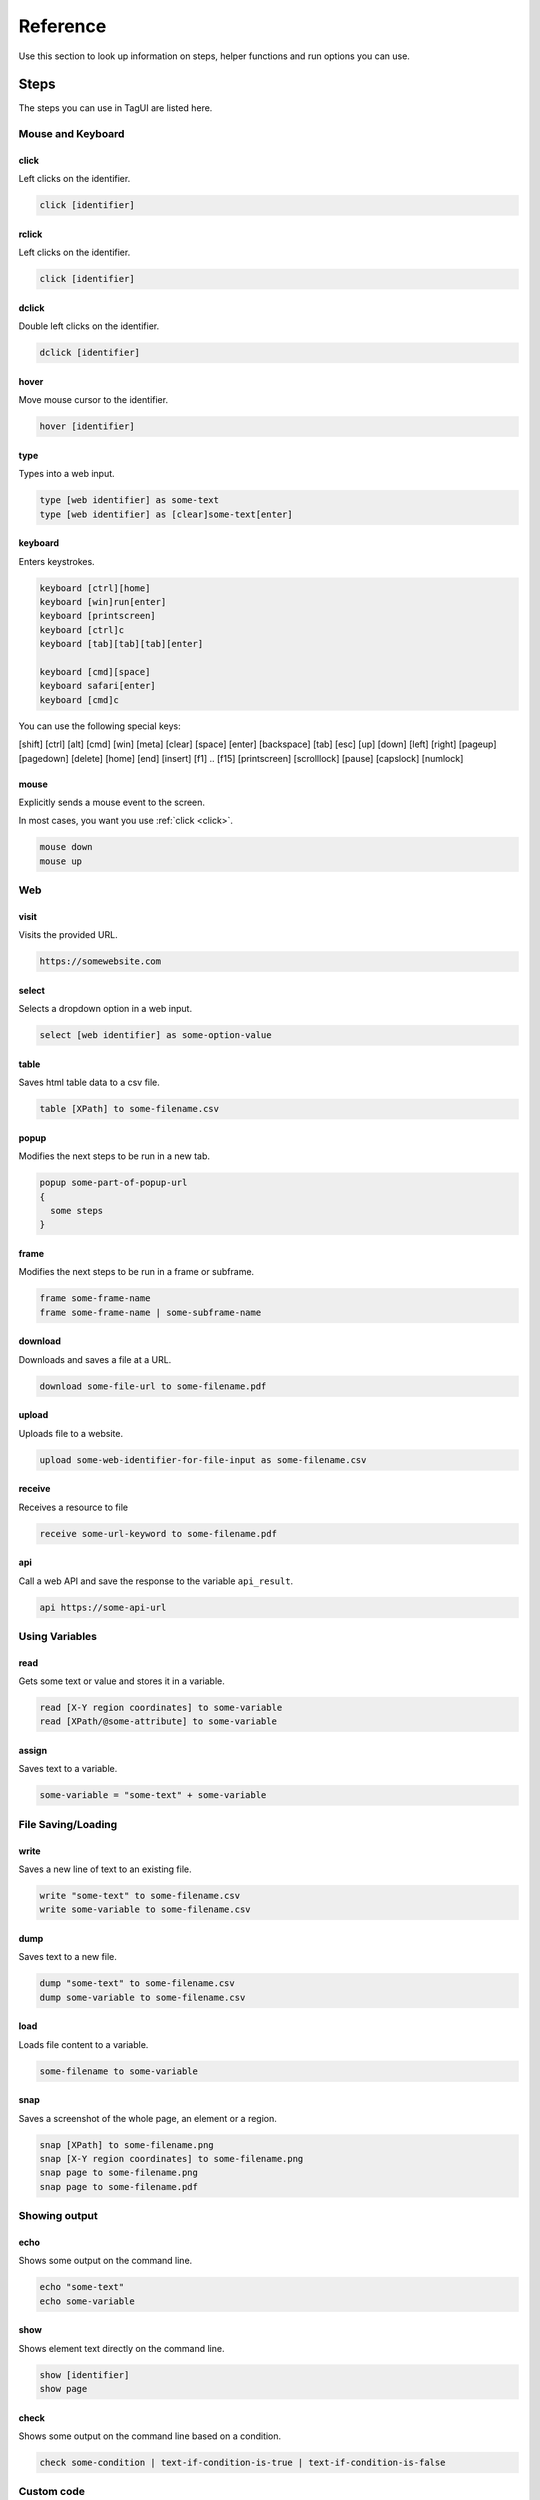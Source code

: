 Reference
======================
Use this section to look up information on steps, helper functions and run options you can use.


.. _step-reference:

Steps
------------------
The steps you can use in TagUI are listed here.


Mouse and Keyboard
********************

.. _click:

click
##################
Left clicks on the identifier.

.. code-block:: none
  
  click [identifier]


rclick
##################
Left clicks on the identifier.

.. code-block:: none
  
  click [identifier]


dclick
##################
Double left clicks on the identifier.

.. code-block:: none
  
  dclick [identifier]


hover
##################
Move mouse cursor to the identifier.

.. code-block:: none
  
  hover [identifier]


type
##################
Types into a web input.

.. code-block:: none

  type [web identifier] as some-text
  type [web identifier] as [clear]some-text[enter]


keyboard
##################
Enters keystrokes.

.. code-block:: none

  keyboard [ctrl][home]
  keyboard [win]run[enter]
  keyboard [printscreen]
  keyboard [ctrl]c
  keyboard [tab][tab][tab][enter]

  keyboard [cmd][space]
  keyboard safari[enter]
  keyboard [cmd]c

You can use the following special keys:

[shift] [ctrl] [alt] [cmd] [win] [meta] [clear] [space] [enter] [backspace] [tab] [esc] [up] [down] [left] [right] [pageup] [pagedown] [delete] [home] [end] [insert] [f1] .. [f15] [printscreen] [scrolllock] [pause] [capslock] [numlock]


mouse
####################
Explicitly sends a mouse event to the screen.

In most cases, you want you use :ref:`click <click>`.

.. code-block:: none

  mouse down
  mouse up


Web
*******************

visit
#####################
Visits the provided URL.

.. code-block:: none
  
  https://somewebsite.com


select
#####################
Selects a dropdown option in a web input.

.. code-block:: none

  select [web identifier] as some-option-value


table
#####################
Saves html table data to a csv file.

.. code-block:: none

  table [XPath] to some-filename.csv


popup
#####################
Modifies the next steps to be run in a new tab.

.. code-block:: none

  popup some-part-of-popup-url
  {
    some steps
  }


frame
#####################
Modifies the next steps to be run in a frame or subframe.

.. code-block:: none

  frame some-frame-name
  frame some-frame-name | some-subframe-name


download
#####################
Downloads and saves a file at a URL.

.. code-block:: none

  download some-file-url to some-filename.pdf


upload
#####################
Uploads file to a website.

.. code-block:: none

  upload some-web-identifier-for-file-input as some-filename.csv


receive
#####################
Receives a resource to file

.. code-block:: none

  receive some-url-keyword to some-filename.pdf


api
#####################
Call a web API and save the response to the variable ``api_result``.

.. code-block:: none

  api https://some-api-url


Using Variables
********************

read
###################
Gets some text or value and stores it in a variable.

.. code-block:: none

  read [X-Y region coordinates] to some-variable
  read [XPath/@some-attribute] to some-variable


assign
###################
Saves text to a variable.

.. code-block:: none

  some-variable = "some-text" + some-variable


File Saving/Loading 
***********************

write
#####################
Saves a new line of text to an existing file.

.. code-block:: none

  write "some-text" to some-filename.csv
  write some-variable to some-filename.csv


dump
#####################
Saves text to a new file.

.. code-block:: none

  dump "some-text" to some-filename.csv
  dump some-variable to some-filename.csv


load
#####################
Loads file content to a variable.

.. code-block:: none

  some-filename to some-variable


snap
######################
Saves a screenshot of the whole page, an element or a region.

.. code-block:: none

  snap [XPath] to some-filename.png
  snap [X-Y region coordinates] to some-filename.png
  snap page to some-filename.png
  snap page to some-filename.pdf


Showing output
********************

echo
###################
Shows some output on the command line.

.. code-block:: none

  echo "some-text"
  echo some-variable


show
###################
Shows element text directly on the command line.

.. code-block:: none

  show [identifier]
  show page


check
###################
Shows some output on the command line based on a condition.

.. code-block:: none

  check some-condition | text-if-condition-is-true | text-if-condition-is-false


Custom code
********************

js
####################
Runs JavaScript code explicitly.

.. code-block:: none

  js some JavaScript statement


py
####################
Runs Python code and saves the stdout to the variable ``py_result``.

.. code-block:: none

  python some Python statement


run
####################
Runs a command in Command Prompt or Terminal and saves the stdout to the variable ``run_result``.

.. code-block:: none

  run some shell command


vision
####################
Runs Sikuli code.

.. code-block:: none

  vision some Sikuli statement


dom
####################
Runs code in the browser dom and saves the stdout to the variable ``dom_result``.

.. code-block:: none

  dom some javascript code


r
####################
Runs R statements and saves the stdout to the variable ``r_result``.

.. code-block:: none

  r some R statement


Miscellaneous
********************

wait
####################
Explicitly wait for some time.

.. code-block:: none

  wait 10
  wait 15 s
  wait 20 sec


timeout
####################
Changes the auto-wait timeout when waiting for web elements to appear.

.. code-block:: none

  timeout 300


ask
####################
Prompts user for input and saves the input as the variable ``ask_result``

.. code-block:: none

  ask What is the date of the receipt? (in DD-MM-YYYY)


live
###################
Wait for user confirmation before continuing.

.. code-block:: none

  live


tagui
####################
Runs another TagUI flow.

.. code-block:: none

  tagui some-flow.tag
  tagui a-folder/some-flow.tag


comment
###################
Adds a comment.

.. code-block:: none

  // some comment


Run options
----------------------
You can use the below options when running ``tagui``. 

For example, the command below runs ``my_flow.tag`` without showing the web browser, while storing the flow run result in ``tagui_report.csv``. ::
    
    tagui my_flow.tag headless report

headless
********************
Runs the flow without a visible browser (does not work for visual automation).


report
********************
Tracks flow run result in ``tagui/src/tagui_report.csv`` and saves html logs of flows.


my_datatable.csv
********************
Uses the specified csv file as the datatable. See :ref:`datatables <datatables>`.


speed
********************
Runs a datatable flow, skipping the default 3s delay and restarting of Chrome between datatable iterations.

See :doc:`other deprecated options </dep_options>`.


.. _helper-functions-reference:

Helper functions
--------------------

csv_row()
********************
Formats an array for writing to csv file.

.. code-block:: none
  
  read name_element to name
  read price_element to price
  read details_element to details
  write csv_row([name, price, details]) to product_list.csv

count()
********************
Gets the number of elements matching the identifier specified. Note that the identifier needs to be in single quotes ``''``.

.. code-block:: none
  
  rows = count('table-rows')

clipboard()
********************
Puts text onto the clipboard, or gets the clipboard text (if no input is given).

.. code-block:: none

  clipboard('some text')
  keyboard [ctrl]v

.. code-block:: none

  keyboard [ctrl]c
  contents = clipboard()
  

url()
********************
Gets the URL of the current web page.

.. code-block:: none

  if url() contains 'success'
  {
    some steps
  }


title()
********************
Gets the title of the current web page.

.. code-block:: none

  if title() contains 'Confirmation'
  {
    some steps
  }


text()
********************
Gets all text content of the current web page.

.. code-block:: none

  if text() contains 'success'
  {
    some steps
  }


timer()
********************
Gets the time elapsed in seconds in between each running of this function.

.. code-block:: none

  timer()
  some steps
  echo timer()


mouse_xy()
********************
Gets the x, y coordinates of the current mouse position.

.. code-block:: none

  echo mouse_xy()


mouse_x()
********************
return x coordinate as integer number, for eg 200

.. code-block:: none

  hover element.png
  x = mouse_x() + 200
  y = mouse_y()
  click (`x`,`y`)

mouse_y()
********************
return y coordinate as integer number, for eg 200

.. code-block:: none

  hover element.png
  x = mouse_x() + 200
  y = mouse_y()
  click (`x`,`y`)

